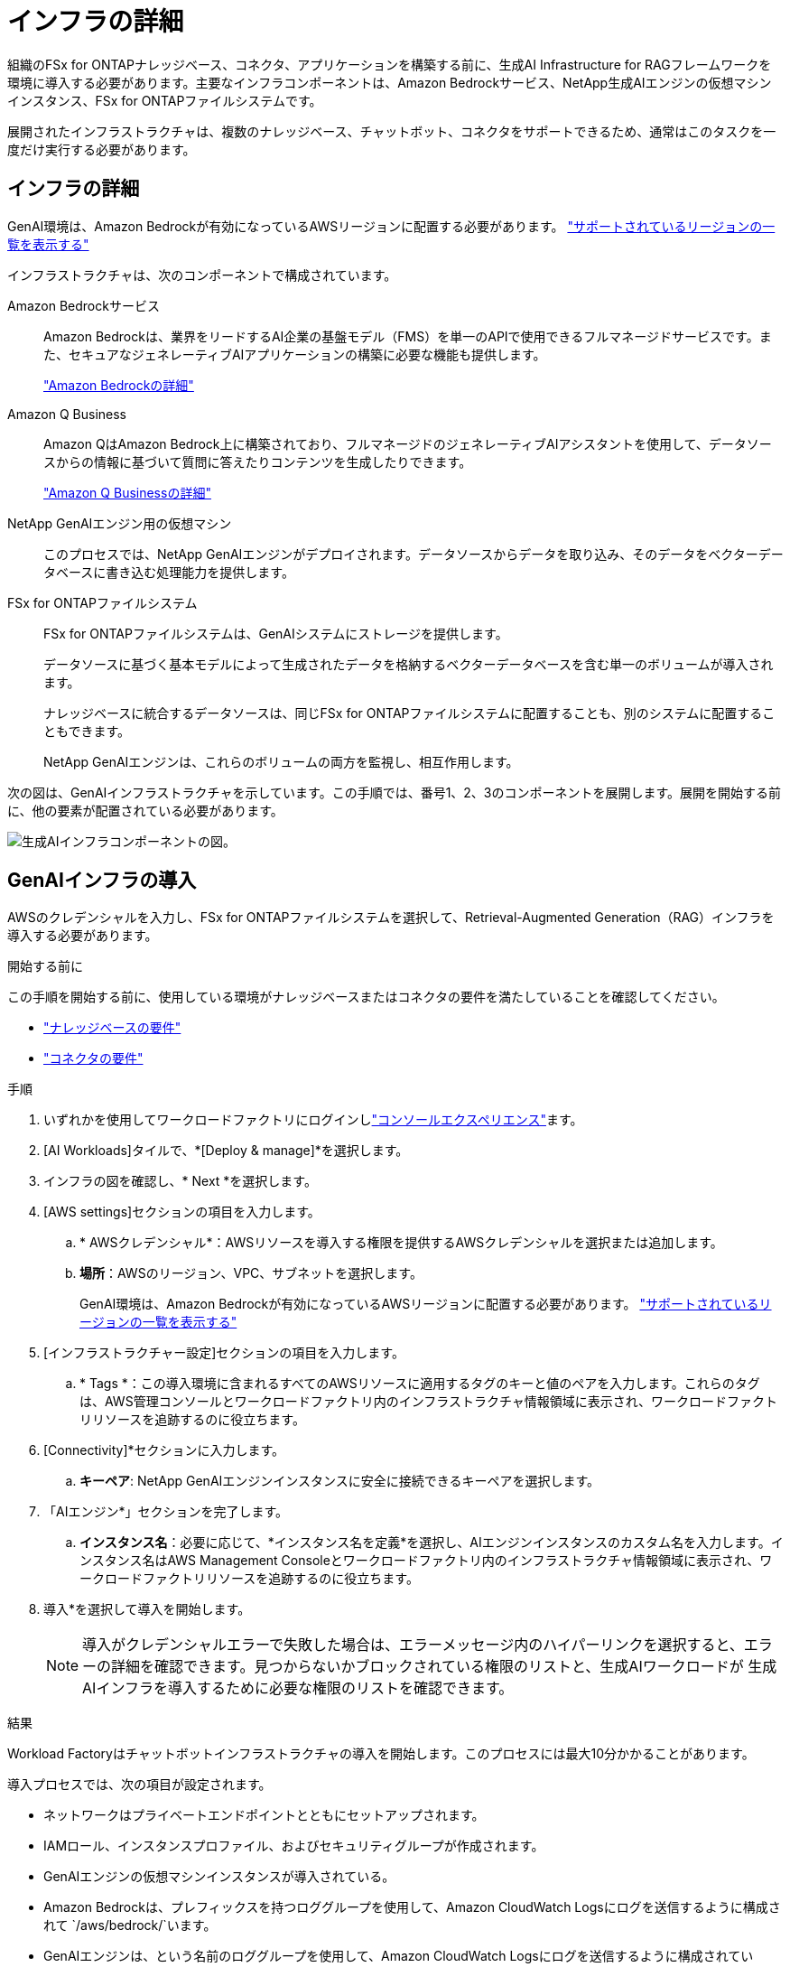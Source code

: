 = インフラの詳細
:allow-uri-read: 


[role="lead"]
組織のFSx for ONTAPナレッジベース、コネクタ、アプリケーションを構築する前に、生成AI Infrastructure for RAGフレームワークを環境に導入する必要があります。主要なインフラコンポーネントは、Amazon Bedrockサービス、NetApp生成AIエンジンの仮想マシンインスタンス、FSx for ONTAPファイルシステムです。

展開されたインフラストラクチャは、複数のナレッジベース、チャットボット、コネクタをサポートできるため、通常はこのタスクを一度だけ実行する必要があります。



== インフラの詳細

GenAI環境は、Amazon Bedrockが有効になっているAWSリージョンに配置する必要があります。 https://docs.aws.amazon.com/bedrock/latest/userguide/knowledge-base-supported.html["サポートされているリージョンの一覧を表示する"^]

インフラストラクチャは、次のコンポーネントで構成されています。

Amazon Bedrockサービス:: Amazon Bedrockは、業界をリードするAI企業の基盤モデル（FMS）を単一のAPIで使用できるフルマネージドサービスです。また、セキュアなジェネレーティブAIアプリケーションの構築に必要な機能も提供します。
+
--
https://aws.amazon.com/bedrock/["Amazon Bedrockの詳細"^]

--
Amazon Q Business:: Amazon QはAmazon Bedrock上に構築されており、フルマネージドのジェネレーティブAIアシスタントを使用して、データソースからの情報に基づいて質問に答えたりコンテンツを生成したりできます。
+
--
https://docs.aws.amazon.com/amazonq/latest/qbusiness-ug/what-is.html["Amazon Q Businessの詳細"^]

--
NetApp GenAIエンジン用の仮想マシン:: このプロセスでは、NetApp GenAIエンジンがデプロイされます。データソースからデータを取り込み、そのデータをベクターデータベースに書き込む処理能力を提供します。
FSx for ONTAPファイルシステム:: FSx for ONTAPファイルシステムは、GenAIシステムにストレージを提供します。
+
--
データソースに基づく基本モデルによって生成されたデータを格納するベクターデータベースを含む単一のボリュームが導入されます。

ナレッジベースに統合するデータソースは、同じFSx for ONTAPファイルシステムに配置することも、別のシステムに配置することもできます。

NetApp GenAIエンジンは、これらのボリュームの両方を監視し、相互作用します。

--


次の図は、GenAIインフラストラクチャを示しています。この手順では、番号1、2、3のコンポーネントを展開します。展開を開始する前に、他の要素が配置されている必要があります。

image:genai-infrastructure-diagram-numbered.png["生成AIインフラコンポーネントの図。"]



== GenAIインフラの導入

AWSのクレデンシャルを入力し、FSx for ONTAPファイルシステムを選択して、Retrieval-Augmented Generation（RAG）インフラを導入する必要があります。

.開始する前に
この手順を開始する前に、使用している環境がナレッジベースまたはコネクタの要件を満たしていることを確認してください。

* link:../knowledge-base/requirements-knowledge-base.html["ナレッジベースの要件"]
* link:../connector/requirements-connector.html["コネクタの要件"]


.手順
. いずれかを使用してワークロードファクトリにログインしlink:https://docs.netapp.com/us-en/workload-setup-admin/console-experiences.html["コンソールエクスペリエンス"^]ます。
. [AI Workloads]タイルで、*[Deploy & manage]*を選択します。
. インフラの図を確認し、* Next *を選択します。
. [AWS settings]セクションの項目を入力します。
+
.. * AWSクレデンシャル*：AWSリソースを導入する権限を提供するAWSクレデンシャルを選択または追加します。
.. *場所*：AWSのリージョン、VPC、サブネットを選択します。
+
GenAI環境は、Amazon Bedrockが有効になっているAWSリージョンに配置する必要があります。 https://docs.aws.amazon.com/bedrock/latest/userguide/knowledge-base-supported.html["サポートされているリージョンの一覧を表示する"^]



. [インフラストラクチャー設定]セクションの項目を入力します。
+
.. * Tags *：この導入環境に含まれるすべてのAWSリソースに適用するタグのキーと値のペアを入力します。これらのタグは、AWS管理コンソールとワークロードファクトリ内のインフラストラクチャ情報領域に表示され、ワークロードファクトリリソースを追跡するのに役立ちます。


. [Connectivity]*セクションに入力します。
+
.. *キーペア*: NetApp GenAIエンジンインスタンスに安全に接続できるキーペアを選択します。


. 「AIエンジン*」セクションを完了します。
+
.. *インスタンス名*：必要に応じて、*インスタンス名を定義*を選択し、AIエンジンインスタンスのカスタム名を入力します。インスタンス名はAWS Management Consoleとワークロードファクトリ内のインフラストラクチャ情報領域に表示され、ワークロードファクトリリソースを追跡するのに役立ちます。


. 導入*を選択して導入を開始します。
+

NOTE: 導入がクレデンシャルエラーで失敗した場合は、エラーメッセージ内のハイパーリンクを選択すると、エラーの詳細を確認できます。見つからないかブロックされている権限のリストと、生成AIワークロードが 生成AIインフラを導入するために必要な権限のリストを確認できます。



.結果
Workload Factoryはチャットボットインフラストラクチャの導入を開始します。このプロセスには最大10分かかることがあります。

導入プロセスでは、次の項目が設定されます。

* ネットワークはプライベートエンドポイントとともにセットアップされます。
* IAMロール、インスタンスプロファイル、およびセキュリティグループが作成されます。
* GenAIエンジンの仮想マシンインスタンスが導入されている。
* Amazon Bedrockは、プレフィックスを持つロググループを使用して、Amazon CloudWatch Logsにログを送信するように構成されて `/aws/bedrock/`います。
* GenAIエンジンは、という名前のロググループを使用して、Amazon CloudWatch Logsにログを送信するように構成されてい `/netapp/wlmai/<tenancyAccountId>/randomId`ます。ここで、 `<tenancyAccountID>` は現在のユーザーのです https://docs.netapp.com/us-en/bluexp-automation/platform/get_identifiers.html#get-the-account-identifier["BlueXPアカウントID"^] 。

